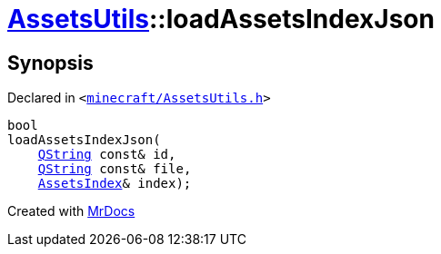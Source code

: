 [#AssetsUtils-loadAssetsIndexJson]
= xref:AssetsUtils.adoc[AssetsUtils]::loadAssetsIndexJson
:relfileprefix: ../
:mrdocs:


== Synopsis

Declared in `&lt;https://github.com/PrismLauncher/PrismLauncher/blob/develop/launcher/minecraft/AssetsUtils.h#L44[minecraft&sol;AssetsUtils&period;h]&gt;`

[source,cpp,subs="verbatim,replacements,macros,-callouts"]
----
bool
loadAssetsIndexJson(
    xref:QString.adoc[QString] const& id,
    xref:QString.adoc[QString] const& file,
    xref:AssetsIndex.adoc[AssetsIndex]& index);
----



[.small]#Created with https://www.mrdocs.com[MrDocs]#
